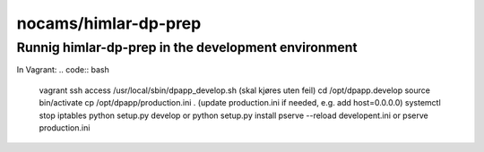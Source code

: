 =====================
nocams/himlar-dp-prep
=====================

Runnig himlar-dp-prep in the development environment
----------------------------------------------------

In Vagrant:
.. code:: bash

    vagrant ssh access
    /usr/local/sbin/dpapp_develop.sh
    (skal kjøres uten feil)
    cd /opt/dpapp.develop
    source bin/activate
    cp /opt/dpapp/production.ini .
    (update production.ini if needed, e.g. add host=0.0.0.0)
    systemctl stop iptables
    python setup.py develop or python setup.py install
    pserve --reload developent.ini or pserve production.ini
